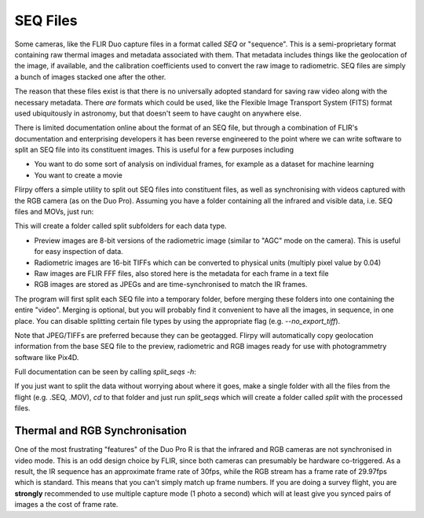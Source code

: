 SEQ Files
=======================================================

Some cameras, like the FLIR Duo capture files in a format called `SEQ` or "sequence". This is a semi-proprietary format containing raw thermal images and metadata associated with them. That metadata includes things like the geolocation of the image, if available, and the calibration coefficients used to convert the raw image to radiometric. SEQ files are simply a bunch of images stacked one after the other.

The reason that these files exist is that there is no universally adopted standard for saving raw video along with the necessary metadata. There *are* formats which could be used, like the Flexible Image Transport System (FITS) format used ubiquitously in astronomy, but that doesn't seem to have caught on anywhere else.

There is limited documentation online about the format of an SEQ file, but through a combination of FLIR's documentation and enterprising developers it has been reverse engineered to the point where we can write software to split an SEQ file into its constituent images. This is useful for a few purposes including

* You want to do some sort of analysis on individual frames, for example as a dataset for machine learning
* You want to create a movie

Flirpy offers a simple utility to split out SEQ files into constituent files, as well as synchronising with videos captured with the RGB camera (as on the Duo Pro). Assuming you have a folder containing all the infrared and visible data, i.e. SEQ files and MOVs, just run:

.. code-block bash:
    split_seqs -i "*.SEQ" -o split --rgb "*.MOV" --jpeg_quality 80

This will create a folder called split subfolders for each data type.

* Preview images are 8-bit versions of the radiometric image (similar to "AGC" mode on the camera). This is useful for easy inspection of data.
* Radiometric images are 16-bit TIFFs which can be converted to physical units (multiply pixel value by 0.04)
* Raw images are FLIR FFF files, also stored here is the metadata for each frame in a text file
* RGB images are stored as JPEGs and are time-synchronised to match the IR frames.

The program will first split each SEQ file into a temporary folder, before merging these folders into one containing the entire "video". Merging is optional, but you will probably find it convenient to have all the images, in sequence, in one place. You can disable splitting certain file types by using the appropriate flag (e.g. `--no_export_tiff`).

Note that JPEG/TIFFs are preferred because they can be geotagged. Flirpy will automatically copy geolocation information from the base SEQ file to the preview, radiometric and RGB images ready for use with photogrammetry software like Pix4D.

Full documentation can be seen by calling `split_seqs -h`:

.. code-block bash:

   usage: split_seqs [-h] [-o OUTPUT] -i INPUT [-v VERBOSITY]
                     [--preview_format PREVIEW_FORMAT] [--rgb RGB]
                     [--jpeg_quality JPEG_QUALITY] [--use_gstreamer]
                     [--width WIDTH] [--height HEIGHT] [--rgb_fps RGB_FPS]
                     [--merge_folders | --no_merge_folders]
                     [--split_filetypes | --no_split_filetypes]
                     [--export_meta | --no_export_meta]
                     [--export_tiff | --no_export_tiff]
                     [--export_preview | --no_export_preview]
                     [--skip_thermal | --no_skip_thermal]

   Split all files in folder

   optional arguments:
     -h, --help            show this help message and exit
     -o OUTPUT, --output OUTPUT
                           Output folder
     -i INPUT, --input INPUT
                           Input file mask, e.g. "/path/*.SEQ"
     -v VERBOSITY, --verbosity VERBOSITY
                           Logging level
     --preview_format PREVIEW_FORMAT
                           Output preview format (png, jpg, tiff)
     --rgb RGB             If provided, split videos too e.g. "/path/*.MOV"
     --jpeg_quality JPEG_QUALITY
                           RGB Output quality (0-100)
     --use_gstreamer       Use Gstreamer for video decoding
     --width WIDTH         Thermal image width
     --height HEIGHT       Thermal image height
     --rgb_fps RGB_FPS     RGB framerate if different from thermal
     --merge_folders       Merge output folders (and remove intermediates
                           afterwards)
     --no_merge_folders    Merge output folders (and remove intermediates
                           afterwards)
     --split_filetypes     Split output files by type (make
                           raw/preview/radiometric folders)
     --no_split_filetypes  Split output files by type (make
                           raw/preview/radiometric folders)
     --export_meta         Export meta information files (also for geotagging)
     --no_export_meta      Export meta information files (also for geotagging)
     --export_tiff         Export radiometric tiff files
     --no_export_tiff      Export radiometric tiff files
     --export_preview      Export 8-bit preview png files
     --no_export_preview   Export 8-bit preview png files
     --skip_thermal        Skip thermal processing
     --no_skip_thermal     Skip thermal processing

If you just want to split the data without worrying about where it goes, make a single folder with all the files from the flight (e.g. .SEQ, .MOV), `cd` to that folder and just run `split_seqs` which will create a folder called `split` with the processed files.

Thermal and RGB Synchronisation
########

One of the most frustrating "features" of the Duo Pro R is that the infrared and RGB cameras are not synchronised in video mode. This is an odd design choice by FLIR, since both cameras can presumably be hardware co-triggered. As a result, the IR sequence has an approximate frame rate of 30fps, while the RGB stream has a frame rate of 29.97fps which is standard. This means that you can't simply match up frame numbers. If you are doing a survey flight, you are **strongly** recommended to use multiple capture mode (1 photo a second) which will at least give you synced pairs of images a the cost of frame rate.


